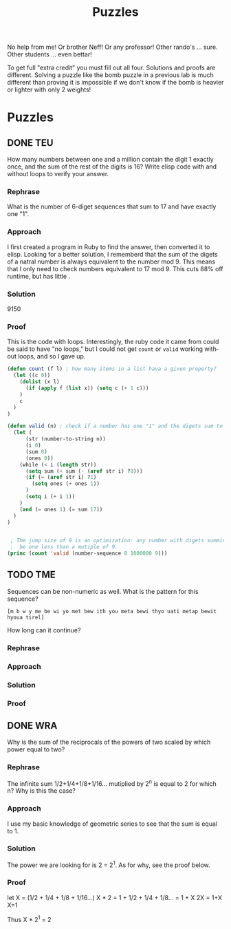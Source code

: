 #+TITLE: Puzzles
#+LANGUAGE: en
#+OPTIONS: H:4 num:nil toc:nil \n:nil @:t ::t |:t ^:t *:t TeX:t LaTeX:t
#+OPTIONS: html-postamble:nil
#+STARTUP: showeverything entitiespretty

No help from me! Or brother Neff! Or any professor!
Other rando's ... sure.  Other students ... even bettar!

To get full "extra credit" you must fill out all four. 
Solutions and proofs are different.  Solving a puzzle like the bomb puzzle in a previous lab
is much different than proving it is impossible if we don't know if the bomb is heavier or lighter
with only 2 weights!

* Puzzles
** DONE TEU
  How many numbers between one and a million contain the digit 1 exactly once,
  and the sum of the rest of the digits is 16? Write elisp code with and without
  loops to verify your answer.
*** Rephrase

 What is the number of 6-diget sequences that sum to 17 and have exactly one "1".

*** Approach

 I first created a program in Ruby to find the answer, then converted it to elisp.
 Looking for a better solution, I rememberd that the sum of the digets of a natral number is 
 always equivalent to the number mod 9. This means that I only need to check numbers equivalent
 to 17 mod 9. This cuts 88% off runtime, but has little .

*** Solution

 9150

*** Proof

This is the code with loops. Interestingly, the ruby code it came from could be said to have
"no loops," but I could not get =count= or =valid= working without loops, and so I gave up.

#+BEGIN_SRC emacs-lisp
(defun count (f l) ; how many items in a list hava a given property?
  (let ((c 0))
    (dolist (x l)
      (if (apply f (list x)) (setq c (+ 1 c)))
    )
    c
  )
)

(defun valid (n) ; check if a number has one "1" and the digets sum to 17. 
  (let (
      (str (number-to-string n))
      (i 0)
      (sum 0)
      (ones 0))
    (while (< i (length str))
      (setq sum (+ sum (- (aref str i) ?0)))
      (if (= (aref str i) ?1)
        (setq ones (+ ones 1))
      )
      (setq i (+ i 1))
    )
    (and (= ones 1) (= sum 17))
  )
)


 ; The jump size of 9 is an optimization: any number with digets summing to 17 must
 ;  be one less than a mutiple of 9. 
(princ (count 'valid (number-sequence 8 1000000 9)))
#+END_SRC

** TODO TME
  Sequences can be non-numeric as well. What is the pattern for this sequence?
: [m b w y me be wi yo met bew ith you meta bewi thyo uati metap bewit hyoua tirel]
  How long can it continue?
*** Rephrase
*** Approach
*** Solution
*** Proof

** DONE WRA
  Why is the sum of the reciprocals of the powers of two scaled by which power
  equal to two?
*** Rephrase

The infinite sum 1/2+1/4+1/8+1/16... mutiplied by 2^n is equal to 2 for which n? Why is this the case?

*** Approach

I use my basic knowledge of geometric series to see that the sum is equal to 1. 

*** Solution

The power we are looking for is 2 = 2^1.
As for why, see the proof below.

*** Proof

let X = (1/2 + 1/4 + 1/8 + 1/16...)
X * 2 = 1 + 1/2 + 1/4 + 1/8... = 1 + X
2X = 1+X
X=1

Thus X * 2^1 = 2
